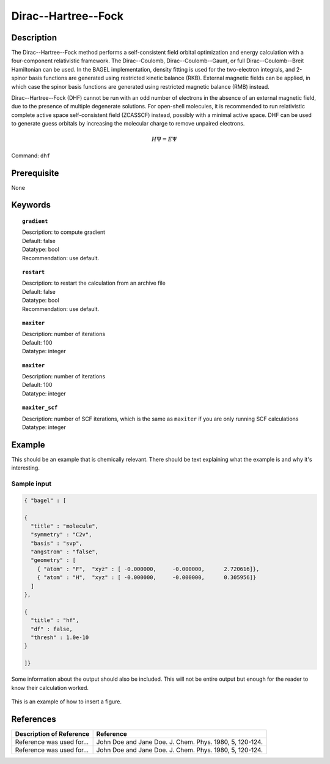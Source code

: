 .. _dhf:

*************
Dirac--Hartree--Fock
*************

Description
===========

The Dirac--Hartree--Fock method performs a self-consistent field orbital optimization and energy calculation
with a four-component relativistic framework.  The Dirac--Coulomb, Dirac--Coulomb--Gaunt, or full Dirac--Coulomb--Breit 
Hamiltonian can be used.  In the BAGEL implementation, density fitting is used for the two-electron integrals, and 
2-spinor basis functions are generated using restricted kinetic balance (RKB).  
External magnetic fields can be applied, in which case the spinor basis functions are generated using restricted magnetic balance (RMB) instead.  

Dirac--Hartree--Fock (DHF) cannot be run with an odd number of electrons in the absence of an external magnetic field, due 
to the presence of multiple degenerate solutions.  For open-shell molecules, it is recommended to run relativistic 
complete active space self-consistent field (ZCASSCF) instead, possibly with a minimal active space.  
DHF can be used to generate guess orbitals by increasing the molecular charge to remove unpaired electrons.  

.. math::
  H\Psi = E\Psi

Command: ``dhf``

Prerequisite
=============
None

Keywords
========
.. topic:: ``gradient``

   | Description: to compute gradient
   | Default: false
   | Datatype: bool
   | Recommendation: use default.

.. topic:: ``restart``

   | Description: to restart the calculation from an archive file
   | Default: false
   | Datatype: bool
   | Recommendation: use default.

.. topic:: ``maxiter``

   | Description: number of iterations
   | Default: 100
   | Datatype: integer 

.. topic:: ``maxiter``

   | Description: number of iterations
   | Default: 100
   | Datatype: integer 

.. topic:: ``maxiter_scf``

   | Description: number of SCF iterations, which is the same as ``maxiter`` if you are only running SCF calculations
   | Datatype: integer 
   
.. topic:: ``diis_start``
.. topic:: ``diis_size``
.. topic:: ``thresh_overlap``
.. topic:: ``thresh``
.. topic:: ``thresh_scf``
   |
  max_iter_ = idata_->get<int>("maxiter", 100);
  max_iter_ = idata_->get<int>("maxiter_scf", max_iter_);
  diis_start_ = idata_->get<int>("diis_start", 1);
  diis_size_ = idata_->get<int>("diis_size", 5);
  thresh_overlap_ = idata_->get<double>("thresh_overlap", 1.0e-8);
  thresh_scf_ = idata_->get<double>("thresh", 1.0e-8);

Example
=======
This should be an example that is chemically relevant. There should be text explaining what the example is and why it's interesting.

Sample input
------------

.. code-block:: javascript 

   { "bagel" : [
   
   {
     "title" : "molecule",
     "symmetry" : "C2v",
     "basis" : "svp",
     "angstrom" : "false",
     "geometry" : [
       { "atom" : "F",  "xyz" : [ -0.000000,     -0.000000,      2.720616]},
       { "atom" : "H",  "xyz" : [ -0.000000,     -0.000000,      0.305956]}
     ]
   },
   
   {
     "title" : "hf",
     "df" : false,
     "thresh" : 1.0e-10
   }
   
   ]}



Some information about the output should also be included. This will not be entire output but enough for the reader to know their calculation worked.

.. figure:: figure/example.png
    :width: 200px
    :align: center
    :alt: alternate text
    :figclass: align-center

    This is an example of how to insert a figure. 

References
==========

+-----------------------------------------------+-----------------------------------------------------------------------+
|          Description of Reference             |                          Reference                                    | 
+===============================================+=======================================================================+
| Reference was used for...                     | John Doe and Jane Doe. J. Chem. Phys. 1980, 5, 120-124.               |
+-----------------------------------------------+-----------------------------------------------------------------------+
| Reference was used for...                     | John Doe and Jane Doe. J. Chem. Phys. 1980, 5, 120-124.               |
+-----------------------------------------------+-----------------------------------------------------------------------+

